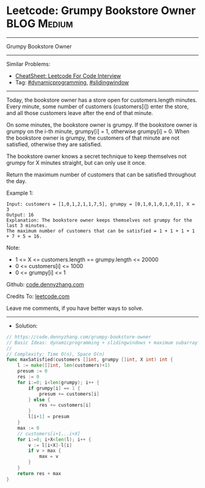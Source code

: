 * Leetcode: Grumpy Bookstore Owner                              :BLOG:Medium:
#+STARTUP: showeverything
#+OPTIONS: toc:nil \n:t ^:nil creator:nil d:nil
:PROPERTIES:
:type:     dynamicprogramming, slidingwindow
:END:
---------------------------------------------------------------------
Grumpy Bookstore Owner
---------------------------------------------------------------------
#+BEGIN_HTML
<a href="https://github.com/dennyzhang/code.dennyzhang.com/tree/master/problems/grumpy-bookstore-owner"><img align="right" width="200" height="183" src="https://www.dennyzhang.com/wp-content/uploads/denny/watermark/github.png" /></a>
#+END_HTML
Similar Problems:
- [[https://cheatsheet.dennyzhang.com/cheatsheet-leetcode-A4][CheatSheet: Leetcode For Code Interview]]
- Tag: [[https://code.dennyzhang.com/review-dynamicprogramming][#dynamicprogramming]], [[https://code.dennyzhang.com/review-slidingwindow][#slidingwindow]]
---------------------------------------------------------------------
Today, the bookstore owner has a store open for customers.length minutes.  Every minute, some number of customers (customers[i]) enter the store, and all those customers leave after the end of that minute.

On some minutes, the bookstore owner is grumpy.  If the bookstore owner is grumpy on the i-th minute, grumpy[i] = 1, otherwise grumpy[i] = 0.  When the bookstore owner is grumpy, the customers of that minute are not satisfied, otherwise they are satisfied.

The bookstore owner knows a secret technique to keep themselves not grumpy for X minutes straight, but can only use it once.

Return the maximum number of customers that can be satisfied throughout the day.
 
Example 1:
#+BEGIN_EXAMPLE
Input: customers = [1,0,1,2,1,1,7,5], grumpy = [0,1,0,1,0,1,0,1], X = 3
Output: 16
Explanation: The bookstore owner keeps themselves not grumpy for the last 3 minutes. 
The maximum number of customers that can be satisfied = 1 + 1 + 1 + 1 + 7 + 5 = 16.
#+END_EXAMPLE
 
Note:

- 1 <= X <= customers.length == grumpy.length <= 20000
- 0 <= customers[i] <= 1000
- 0 <= grumpy[i] <= 1

Github: [[https://github.com/dennyzhang/code.dennyzhang.com/tree/master/problems/grumpy-bookstore-owner][code.dennyzhang.com]]

Credits To: [[https://leetcode.com/problems/grumpy-bookstore-owner/description/][leetcode.com]]

Leave me comments, if you have better ways to solve.
---------------------------------------------------------------------
- Solution:

#+BEGIN_SRC go
// https://code.dennyzhang.com/grumpy-bookstore-owner
// Basic Ideas: dynamicprogramming + slidingwindows + maximum subarray
//
// Complexity: Time O(n), Space O(n)
func maxSatisfied(customers []int, grumpy []int, X int) int {
    l := make([]int, len(customers)+1)
    presum := 0
    res := 0
    for i:=0; i<len(grumpy); i++ {
        if grumpy[i] == 1 {
            presum += customers[i]
        } else {
            res += customers[i]
        }
        l[i+1] = presum
    }
    max := 0
    // customers[i+1...i+X]
    for i:=0; i+X<len(l); i++ {
        v := l[i+X]-l[i]
        if v > max {
            max = v
        }
    }
    return res + max
}
#+END_SRC

#+BEGIN_HTML
<div style="overflow: hidden;">
<div style="float: left; padding: 5px"> <a href="https://www.linkedin.com/in/dennyzhang001"><img src="https://www.dennyzhang.com/wp-content/uploads/sns/linkedin.png" alt="linkedin" /></a></div>
<div style="float: left; padding: 5px"><a href="https://github.com/dennyzhang"><img src="https://www.dennyzhang.com/wp-content/uploads/sns/github.png" alt="github" /></a></div>
<div style="float: left; padding: 5px"><a href="https://www.dennyzhang.com/slack" target="_blank" rel="nofollow"><img src="https://www.dennyzhang.com/wp-content/uploads/sns/slack.png" alt="slack"/></a></div>
</div>
#+END_HTML
